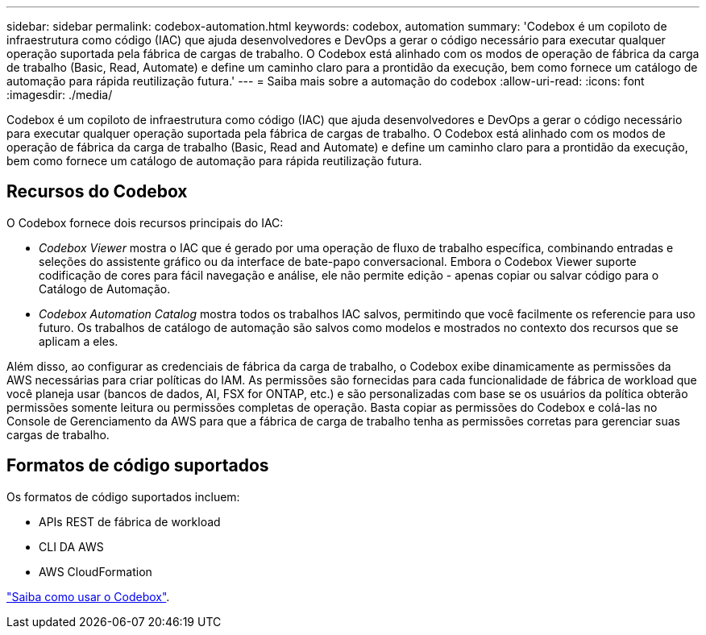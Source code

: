 ---
sidebar: sidebar 
permalink: codebox-automation.html 
keywords: codebox, automation 
summary: 'Codebox é um copiloto de infraestrutura como código (IAC) que ajuda desenvolvedores e DevOps a gerar o código necessário para executar qualquer operação suportada pela fábrica de cargas de trabalho. O Codebox está alinhado com os modos de operação de fábrica da carga de trabalho (Basic, Read, Automate) e define um caminho claro para a prontidão da execução, bem como fornece um catálogo de automação para rápida reutilização futura.' 
---
= Saiba mais sobre a automação do codebox
:allow-uri-read: 
:icons: font
:imagesdir: ./media/


[role="lead"]
Codebox é um copiloto de infraestrutura como código (IAC) que ajuda desenvolvedores e DevOps a gerar o código necessário para executar qualquer operação suportada pela fábrica de cargas de trabalho. O Codebox está alinhado com os modos de operação de fábrica da carga de trabalho (Basic, Read and Automate) e define um caminho claro para a prontidão da execução, bem como fornece um catálogo de automação para rápida reutilização futura.



== Recursos do Codebox

O Codebox fornece dois recursos principais do IAC:

* _Codebox Viewer_ mostra o IAC que é gerado por uma operação de fluxo de trabalho específica, combinando entradas e seleções do assistente gráfico ou da interface de bate-papo conversacional. Embora o Codebox Viewer suporte codificação de cores para fácil navegação e análise, ele não permite edição - apenas copiar ou salvar código para o Catálogo de Automação.
* _Codebox Automation Catalog_ mostra todos os trabalhos IAC salvos, permitindo que você facilmente os referencie para uso futuro. Os trabalhos de catálogo de automação são salvos como modelos e mostrados no contexto dos recursos que se aplicam a eles.


Além disso, ao configurar as credenciais de fábrica da carga de trabalho, o Codebox exibe dinamicamente as permissões da AWS necessárias para criar políticas do IAM. As permissões são fornecidas para cada funcionalidade de fábrica de workload que você planeja usar (bancos de dados, AI, FSX for ONTAP, etc.) e são personalizadas com base se os usuários da política obterão permissões somente leitura ou permissões completas de operação. Basta copiar as permissões do Codebox e colá-las no Console de Gerenciamento da AWS para que a fábrica de carga de trabalho tenha as permissões corretas para gerenciar suas cargas de trabalho.



== Formatos de código suportados

Os formatos de código suportados incluem:

* APIs REST de fábrica de workload
* CLI DA AWS
* AWS CloudFormation


link:use-codebox.html["Saiba como usar o Codebox"].
